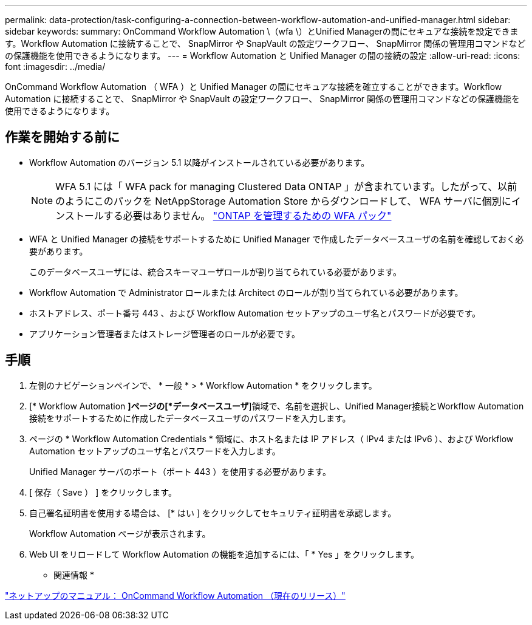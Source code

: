 ---
permalink: data-protection/task-configuring-a-connection-between-workflow-automation-and-unified-manager.html 
sidebar: sidebar 
keywords:  
summary: OnCommand Workflow Automation \（wfa \）とUnified Managerの間にセキュアな接続を設定できます。Workflow Automation に接続することで、 SnapMirror や SnapVault の設定ワークフロー、 SnapMirror 関係の管理用コマンドなどの保護機能を使用できるようになります。 
---
= Workflow Automation と Unified Manager の間の接続の設定
:allow-uri-read: 
:icons: font
:imagesdir: ../media/


[role="lead"]
OnCommand Workflow Automation （ WFA ）と Unified Manager の間にセキュアな接続を確立することができます。Workflow Automation に接続することで、 SnapMirror や SnapVault の設定ワークフロー、 SnapMirror 関係の管理用コマンドなどの保護機能を使用できるようになります。



== 作業を開始する前に

* Workflow Automation のバージョン 5.1 以降がインストールされている必要があります。
+
[NOTE]
====
WFA 5.1 には「 WFA pack for managing Clustered Data ONTAP 」が含まれています。したがって、以前のようにこのパックを NetAppStorage Automation Store からダウンロードして、 WFA サーバに個別にインストールする必要はありません。  https://automationstore.netapp.com/pack-list.shtml["ONTAP を管理するための WFA パック"]

====
* WFA と Unified Manager の接続をサポートするために Unified Manager で作成したデータベースユーザの名前を確認しておく必要があります。
+
このデータベースユーザには、統合スキーマユーザロールが割り当てられている必要があります。

* Workflow Automation で Administrator ロールまたは Architect のロールが割り当てられている必要があります。
* ホストアドレス、ポート番号 443 、および Workflow Automation セットアップのユーザ名とパスワードが必要です。
* アプリケーション管理者またはストレージ管理者のロールが必要です。




== 手順

. 左側のナビゲーションペインで、 * 一般 * > * Workflow Automation * をクリックします。
. [* Workflow Automation *]ページの[*データベースユーザ*]領域で、名前を選択し、Unified Manager接続とWorkflow Automation接続をサポートするために作成したデータベースユーザのパスワードを入力します。
. ページの * Workflow Automation Credentials * 領域に、ホスト名または IP アドレス（ IPv4 または IPv6 ）、および Workflow Automation セットアップのユーザ名とパスワードを入力します。
+
Unified Manager サーバのポート（ポート 443 ）を使用する必要があります。

. [ 保存（ Save ） ] をクリックします。
. 自己署名証明書を使用する場合は、 [* はい ] をクリックしてセキュリティ証明書を承認します。
+
Workflow Automation ページが表示されます。

. Web UI をリロードして Workflow Automation の機能を追加するには、「 * Yes 」をクリックします。


* 関連情報 *

http://mysupport.netapp.com/documentation/productlibrary/index.html?productID=61550["ネットアップのマニュアル： OnCommand Workflow Automation （現在のリリース）"]
